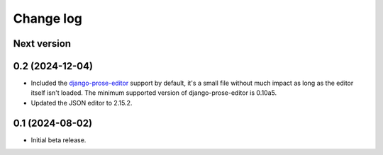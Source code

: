 Change log
==========

Next version
~~~~~~~~~~~~

0.2 (2024-12-04)
~~~~~~~~~~~~~~~~

- Included the `django-prose-editor
  <https://django-prose-editor.readthedocs.io/>`__ support by default, it's a
  small file without much impact as long as the editor itself isn't loaded. The
  minimum supported version of django-prose-editor is 0.10a5.
- Updated the JSON editor to 2.15.2.


0.1 (2024-08-02)
~~~~~~~~~~~~~~~~

- Initial beta release.
